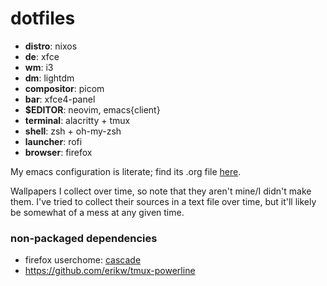 * dotfiles

- *distro*: nixos
- *de*: xfce
- *wm*: i3
- *dm*: lightdm
- *compositor*: picom
- *bar*: xfce4-panel
- *$EDITOR*: neovim, emacs{client}
- *terminal*: alacritty + tmux
- *shell*: zsh + oh-my-zsh
- *launcher*: rofi
- *browser*: firefox

My emacs configuration is literate; find its .org file [[https://github.com/hhydraa/dotfiles/blob/master/.emacs.d/config.org][here]].

Wallpapers I collect over time, so note that they aren't mine/I didn't make them.
I've tried to collect their sources in a text file over time, but it'll likely
be somewhat of a mess at any given time.

*** non-packaged dependencies

- firefox userchome: [[https://github.com/andreasgrafen/cascade][cascade]]
- https://github.com/erikw/tmux-powerline 
